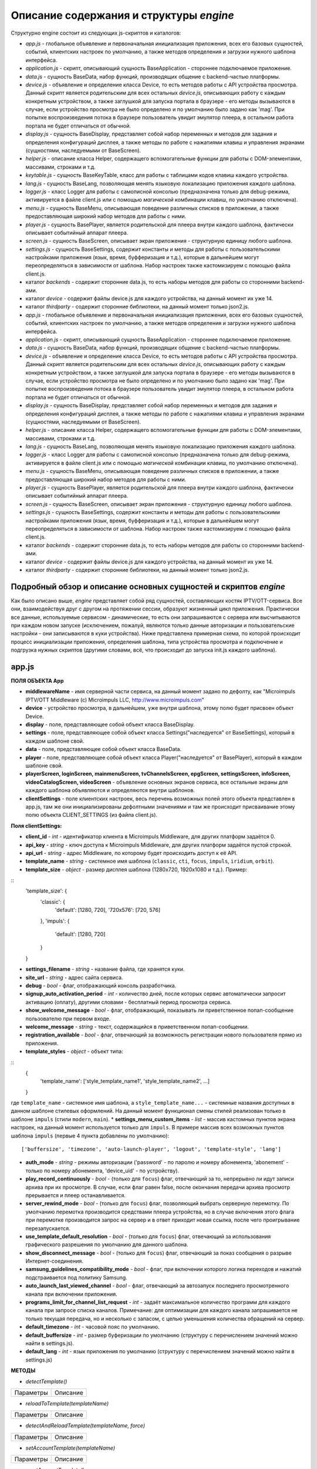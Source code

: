 ****************************************
Описание содержания и структуры `engine`
****************************************

Структурно engine состоит из следующих js-скриптов и каталогов:

* `app.js` - глобальное объявление и первоначальная инициализация приложения, всех его базовых сущностей, событий, клиентских настроек по умолчанию, а также методов определения и загрузки нужного шаблона интерфейса.
* `application.js` - скрипт, описывающий сущность BaseApplication - стороннее подключаемое приложение.
* `data.js` - сущность BaseData, набор функций, производящих общение с backend-частью платформы.
* `device.js` - объявление и определение класса Device, то есть методов работы с API устройства просмотра. Данный скрипт является родительским для всех остальных `device.js`, описывающих работу с каждым конкретным устройством, а также заглушкой для запуска портала в браузере - его методы вызываются в случае, если устройство просмотра не было определено и по умолчанию было задано как 'mag'. При попытке воспроизведения потока в браузере пользователь увидит эмулятор плеера, в остальном работа портала не будет отличаться от обычной.
* `display.js` - сущность BaseDisplay, представляет собой набор переменных и методов для задания и определения конфигураций дисплея, а также методы по работе с нажатиями клавиш и управления экранами (сущностями, наследуемыми от BaseScreen).
* `helper.js` - описание класса Helper, содержащего вспомогательные функции для работы с DOM-элементами, массивами, строками и т.д.
* `keytable.js` - сущность BaseKeyTable, класс для работы с таблицами кодов клавиш каждого устройства.
* `lang.js` - сущность BaseLang, позволяющая менять языковую локализацию приложения каждого шаблона.
* `logger.js` - класс Logger для работы с самописной консолью (предназначена только для debug-режима, активируется в файле client.js или с помощью *магической* комбинации клавиш, по умолчанию отключена).
* `menu.js` - сущность BaseMenu, описывающая поведение различных списков в приложении, а также предоставляющая широкий набор методов для работы с ними.
* `player.js` - сущность BasePlayer, является родительской для плеера внутри каждого шаблона, фактически описывает событийный аппарат плеера.
* `screen.js` - сущность BaseScreen, описывает экран приложения - структурную единицу любого шаблона.
* `settings.js` - сущность BaseSettings, содержит константы и методы для  работы с пользовательскими настройками приложения (язык, время, буфферизация и т.д.), которые в дальнейшем могут переопределяться в зависимости от шаблона. Набор настроек также кастомизируем с помощью файла client.js.
* каталог `backends` - содержит сторонние data.js, то есть наборы методов для работы со сторонними backend-ами.
* каталог `device` - содержит файлы device.js для каждого устройства, на данный момент их уже 14.
* каталог `thirdparty` - содержит сторонние библиотеки, на данный момент только json2.js.
* `app.js` - глобальное объявление и первоначальная инициализация приложения, всех его базовых сущностей, событий, клиентских настроек по умолчанию, а также методов определения и загрузки нужного шаблона интерфейса.
* `application.js` - скрипт, описывающий сущность BaseApplication - стороннее подключаемое приложение.
* `data.js` - сущность BaseData, набор функций, производящих общение с backend-частью платформы.
* `device.js` - объявление и определение класса Device, то есть методов работы с API устройства просмотра. Данный скрипт является родительским для всех остальных `device.js`, описывающих работу с каждым конкретным устройством, а также заглушкой для запуска портала в браузере - его методы вызываются в случае, если устройство просмотра не было определено и по умолчанию было задано как 'mag'. При попытке воспроизведения потока в браузере пользователь увидит эмулятор плеера, в остальном работа портала не будет отличаться от обычной.
* `display.js` - сущность BaseDisplay, представляет собой набор переменных и методов для задания и определения конфигураций дисплея, а также методы по работе с нажатиями клавиш и управления экранами (сущностями, наследуемыми от BaseScreen).
* `helper.js` - описание класса Helper, содержащего вспомогательные функции для работы с DOM-элементами, массивами, строками и т.д.
* `lang.js` - сущность BaseLang, позволяющая менять языковую локализацию приложения каждого шаблона.
* `logger.js` - класс Logger для работы с самописной консолью (предназначена только для debug-режима, активируется в файле client.js или с помощью *магической* комбинации клавиш, по умолчанию отключена).
* `menu.js` - сущность BaseMenu, описывающая поведение различных списков в приложении, а также предоставляющая широкий набор методов для работы с ними.
* `player.js` - сущность BasePlayer, является родительской для плеера внутри каждого шаблона, фактически описывает событийный аппарат плеера.
* `screen.js` - сущность BaseScreen, описывает экран приложения - структурную единицу любого шаблона.
* `settings.js` - сущность BaseSettings, содержит константы и методы для  работы с пользовательскими настройками приложения (язык, время, буфферизация и т.д.), которые в дальнейшем могут переопределяться в зависимости от шаблона. Набор настроек также кастомизируем с помощью файла client.js.
* каталог `backends` - содержит сторонние data.js, то есть наборы методов для работы со сторонними backend-ами.
* каталог `device` - содержит файлы device.js для каждого устройства, на данный момент их уже 14.
* каталог `thirdparty` - содержит сторонние библиотеки, на данный момент только json2.js.


Подробный обзор и описание основных сущностей и скриптов `engine`
-----------------------------------------------------------------

Как было описано выше, `engine` представляет собой ряд сущностей, составляющих костяк IPTV/OTT-сервиса. Все они, взаимодействуя друг с другом на протяжении сессии, образуют жизненный цикл приложения. Практически все данные, используемые сервисом - динамические, то есть они запрашиваются с сервера или высчитываются при каждом новом запуске (исключением, пожалуй, являются только данные авторизации и пользовательские настройки - они записываются в куки устройства).
Ниже представлена примерная схема, по которой происходит процесс инициализации приложения, определения шаблона, типа устройства просмотра и подключение и подгрузка нужных скриптов (другими словами, всё, что происходит до запуска init.js каждого шаблона).

.. image:: img/index-redirect.png

app.js
------

**ПОЛЯ ОБЪЕКТА App**

* **middlewareName** - имя серверной части сервиса, на данный момент задано по дефолту, как "Microimpuls IPTV/OTT Middleware (c) Microimpuls LLC, http://www.microimpuls.com"
* **device** - устройство просмотра, в дальнейшем, уже внутри шаблона, этому полю будет присвоен объект Device.
* **display** - поле, представляющее собой объект класса BaseDisplay.
* **settings** - поле, представляющее собой объект класса Settings("наследуется" от BaseSettings), который в каждом шаблоне свой.
* **data** - поле, представляющее собой объект класса BaseData.
* **player** - поле, представляющее собой объект класса Player("наследуется" от BasePlayer), который в каждом шаблоне свой.
* **playerScreen, loginScreen, mainmenuScreen, tvChannelsScreen, epgScreen, settingsScreen, infoScreen, videoCatalogScreen, videoScreen** - объявление основных экранов сервиса, все остальные экраны для каждого шаблона объявляются и определяются внутри шаблонов.
* **clientSettings** - поле клиентских настроек, весь перечень возможных полей этого объекта представлен в app.js, там же они инициализированы дефолтными значениями и там же происходит присваивание этому полю объекта CLIENT_SETTINGS (из файла client.js).

**Поля clientSettings:**

* **client_id** - *int* - идентификатор клиента в Microimpuls Middleware, для других платформ задаётся 0.
* **api_key** - *string* - ключ доступа к Microimpuls Middleware, для других платформ задаётся пустой строкой.
* **api_url** - *string* - адрес Middleware, по которому будет происходить доступ к её API.
* **template_name** - *string* - системное имя шаблона (``classic``, ``cti``, ``focus``, ``impuls``, ``iridium``, ``orbit``).
* **template_size** - *object* - размер дисплея шаблона (1280х720, 1920х1080 и т.д.). Пример:
::
    'template_size': {
        'classic': {
            'default': [1280, 720],
            '720x576': [720, 576]
        },
        'impuls': {
            'default': [1280, 720]
        }
    }

* **settings_filename** - *string* - название файла, где хранятся куки.
* **site_url** - *string* - адрес сайта сервиса.
* **debug** - *bool* -  флаг, отображающий консоль разработчика.
* **signup_auto_activation_period** - *int* - количество дней, после которых сервис автоматически запросит активацию (оплату), другими словами - бесплатный период просмотра сервиса.
* **show_welcome_message** - *bool* - флаг, отображающий, показывать ли приветственное попап-сообщение пользователю при первом входе.
* **welcome_message** - *string* - текст, содержащийся в приветственном попап-сообщении.
* **registration_available** - *bool* - флаг, отвечающий за возможность регистрации нового пользователя прямо из приложения.
* **template_styles** - *object* - объект типа:
::
    {
        'template_name': ['style_template_name1', 'style_template_name2', ...]
    }

где ``template_name`` - системное имя шаблона, а ``style_template_name...`` - системные названия доступных в данном шаблоне стилевых оформлений. На данный момент функционал смены стилей реализован только в шаблоне ``impuls`` (стили ``modern``, ``main``).
* **settings_menu_custom_items** - *list* - массив кастомных пунктов экрана настроек, на данный момент используется только для ``impuls``. В примере массив всех возможных пунктов шаблона ``impuls`` (первые 4 пункта добавлены по умолчанию):
::
    ['buffersize', 'timezone', 'auto-launch-player', 'logout', 'template-style', 'lang']
* **auth_mode** - *string* - режимы авторизации ('password' - по паролю и номеру абонемента, 'abonement' - только по номеру абонемента, 'device_uid' - по устройству).
* **play_record_continuously** - *bool* - (только для ``focus``) флаг, отвечающий за то, непрерывно ли идут записи архива при их просмотре. В случае, если флаг равен false, после окончания передачи архива просмотр прерывается и плеер останавливается.
* **server_rewind_mode** - *bool* - (только для ``focus``) флаг, позволяющий выбрать серверную перемотку. По умолчанию перемотка производится средствами плеера устройства, но в случае включения этого флага при перемотке производится запрос на сервер и в ответ приходит новая ссылка, после чего проигрывание перезапускается.
* **use_template_default_resolution** - *bool* - (только для ``focus``) флаг, отвечающий за использования графического разрешения по умолчанию для данного шаблона.
* **show_disconnect_message** - *bool* - (только для ``focus``) флаг, отвечающий за показ сообщения о разрыве Интернет-соединения.
* **samsung_guidelines_compatibility_mode** - *bool* - флаг, при включении которого логика переходов и нажатий подстраивается под политику Samsung.
* **auto_launch_last_viewed_channel** - *bool* - флаг, отвечающий за автозапуск последнего просмотренного канала при включении приложения.
* **programs_limit_for_channel_list_request** - *int* - задаёт максимальное количество программ для каждого канала при запросе списка каналов. Примечание: для оптимизации для каждого канала запрашивается не только текущая передача, но и несколько с запасом, с целью уменьшения количества обращений на сервер.
* **default_timezone** - *int* - часовой пояс по умолчанию.
* **default_buffersize** - *int* - размер буферизации по умолчанию (структуру с перечислением значений можно найти в settings.js).
* **default_lang** - *int* - язык приложения по умолчанию (структуру с перечислением значений можно найти в settings.js)

**МЕТОДЫ**

* `detectTemplate()`
+-----------------+-------------------------------------------------------------+
| Параметры       | Описание                                                    |
+-----------------+-------------------------------------------------------------+

* `reloadToTemplate(templateName)`
+-----------------+-------------------------------------------------------------+
| Параметры       | Описание                                                    |
+-----------------+-------------------------------------------------------------+

* `detectAndReloadTemplate(templateName, force)`
+-----------------+-------------------------------------------------------------+
| Параметры       | Описание                                                    |
+-----------------+-------------------------------------------------------------+

* `setAccountTemplate(templateName)`
+-----------------+-------------------------------------------------------------+
| Параметры       | Описание                                                    |
+-----------------+-------------------------------------------------------------+

* `resetAccountTemplate()`
+-----------------+-------------------------------------------------------------+
| Параметры       | Описание                                                    |
+-----------------+-------------------------------------------------------------+

* `fireEvent(eventType, eventArgument)`
+-----------------+-------------------------------------------------------------+
| Параметры       | Описание                                                    |
+-----------------+-------------------------------------------------------------+

application.js
--------------

data.js
-------

device.js
---------

display.js
----------

helper.js
---------

lang.js
-------

logger.js
---------

menu.js
-------

player.js
---------

screen.js
---------

settings.js
-----------
